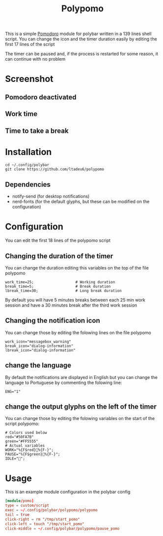 #+TITLE: Polypomo

This is a simple [[https://en.wikipedia.org/wiki/Pomodoro_Technique][Pomodoro]] module for polybar written in a 139 lines shell script. You can change the icon and the timer duration easily by editing the first 17 lines of the script

The timer can be paused and, if the process is restarted for some reason, it can continue with no problem

* Screenshot

** Pomodoro deactivated
[[./idle.png]]
** Work time
[[./work.png]]
** Time to take a break
[[./pause.png]]

* Installation

#+begin_src shell
cd ~/.config/polybar
git clone https://github.com/ltadeu6/polypomo
#+end_src

** Dependencies

+ notify-send (for desktop notifications)
+ nerd-fonts (for the default glyphs, but these can be modified on the configuration)

* Configuration

You can edit the first 18 lines of the polypomo script

** Changing the duration of the timer

You can change the duration editing this variables on the top of the file polypomo

#+begin_src shell
work_time=25;                   # Working duration
break_time=5;                   # Break duration
lbreak_time=30;                 # Long break duration
#+end_src

By default you will have 5 minutes breaks between each 25 min work session and have a 30 minutes break after the third work session

** Changing the notification icon

You can change those by editing the folowing lines on the file polypomo

#+begin_src shell
work_icon="messagebox_warning"
break_icon="dialog-information"
lbreak_icon="dialog-information"
#+end_src

** change the language

By default the notifications are displayed in English but you can change the language to Portuguese by commenting the folowing line:

#+begin_src shell
ENG="1"
#+end_src

** change the output glyphs on the left of the timer

You can change those by editing the folowing variables on the start of the script polypomo:

#+begin_src shell
# Colors used below
red="#50FA7B"
green="#FF5555"
# Actual variables
WORK="%{F$red}%{F-}";
PAUSE="%{F$green}%{F-}";
IDLE="";
#+end_src

* Usage

This is an example module configuration in the polybar config

#+begin_src conf
[module/pomo]
type = custom/script
exec = ~/.config/polybar/polypomo/polypomo
tail = true
click-right = rm "/tmp/start_pomo"
click-left = touch "/tmp/start_pomo"
click-middle = ~/.config/polybar/polypomo/pause_pomo
#+end_src

